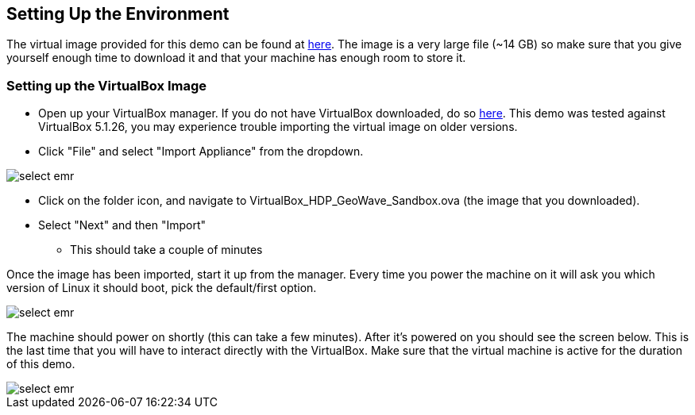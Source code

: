 <<<


== Setting Up the Environment

The virtual image provided for this demo can be found at http://s3.amazonaws.com/geowave/VirtualBox_HDP_GeoWave_Sandbox.ova[here]. The image is a very large file (~14 GB) so make sure that you give yourself enough time to download it and that your machine has
enough room to store it.

=== Setting up the VirtualBox Image

- Open up your VirtualBox manager. If you do not have VirtualBox downloaded, do so https://www.virtualbox.org/wiki/Downloads[here]. This demo was tested against VirtualBox 5.1.26, you may experience trouble importing the virtual image on older versions.

- Click "File" and select "Import Appliance" from the dropdown.

image::sandbox/import-appliance.png[scaledwidth="100%",alt="select emr"]

- Click on the folder icon, and navigate to VirtualBox_HDP_GeoWave_Sandbox.ova (the image that you downloaded).

- Select "Next" and then "Import"
  * This should take a couple of minutes
  
Once the image has been imported, start it up from the manager. Every time you power the machine on it will ask you which version of Linux
it should boot, pick the default/first option.

image::sandbox/vb-image.png[scaledwidth="100%",alt="select emr"]

The machine should power on shortly (this can take a few minutes). After it's powered on you should see the screen below. This is the last
time that you will have to interact directly with the VirtualBox. Make sure that the virtual machine is active for the duration of this demo.

image::sandbox/vb-image-2.png[scaledwidth="100%",alt="select emr"]
